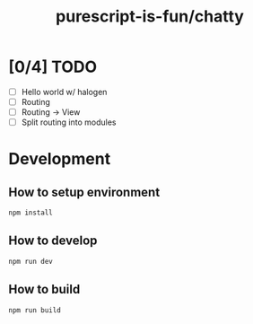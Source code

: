 #+TITLE:      purescript-is-fun/chatty
#+OPTIONS:    ^:{}
#+REPOSITORY: https://github.com/luckynum7/purescript-is-fun

* [0/4] TODO
  - [ ] Hello world w/ halogen
  - [ ] Routing
  - [ ] Routing -> View
  - [ ] Split routing into modules

* Development

** How to setup environment

#+BEGIN_SRC bash
npm install
#+END_SRC

** How to develop

#+BEGIN_SRC bash
npm run dev
#+END_SRC

** How to build

#+BEGIN_SRC bash
npm run build
#+END_SRC
